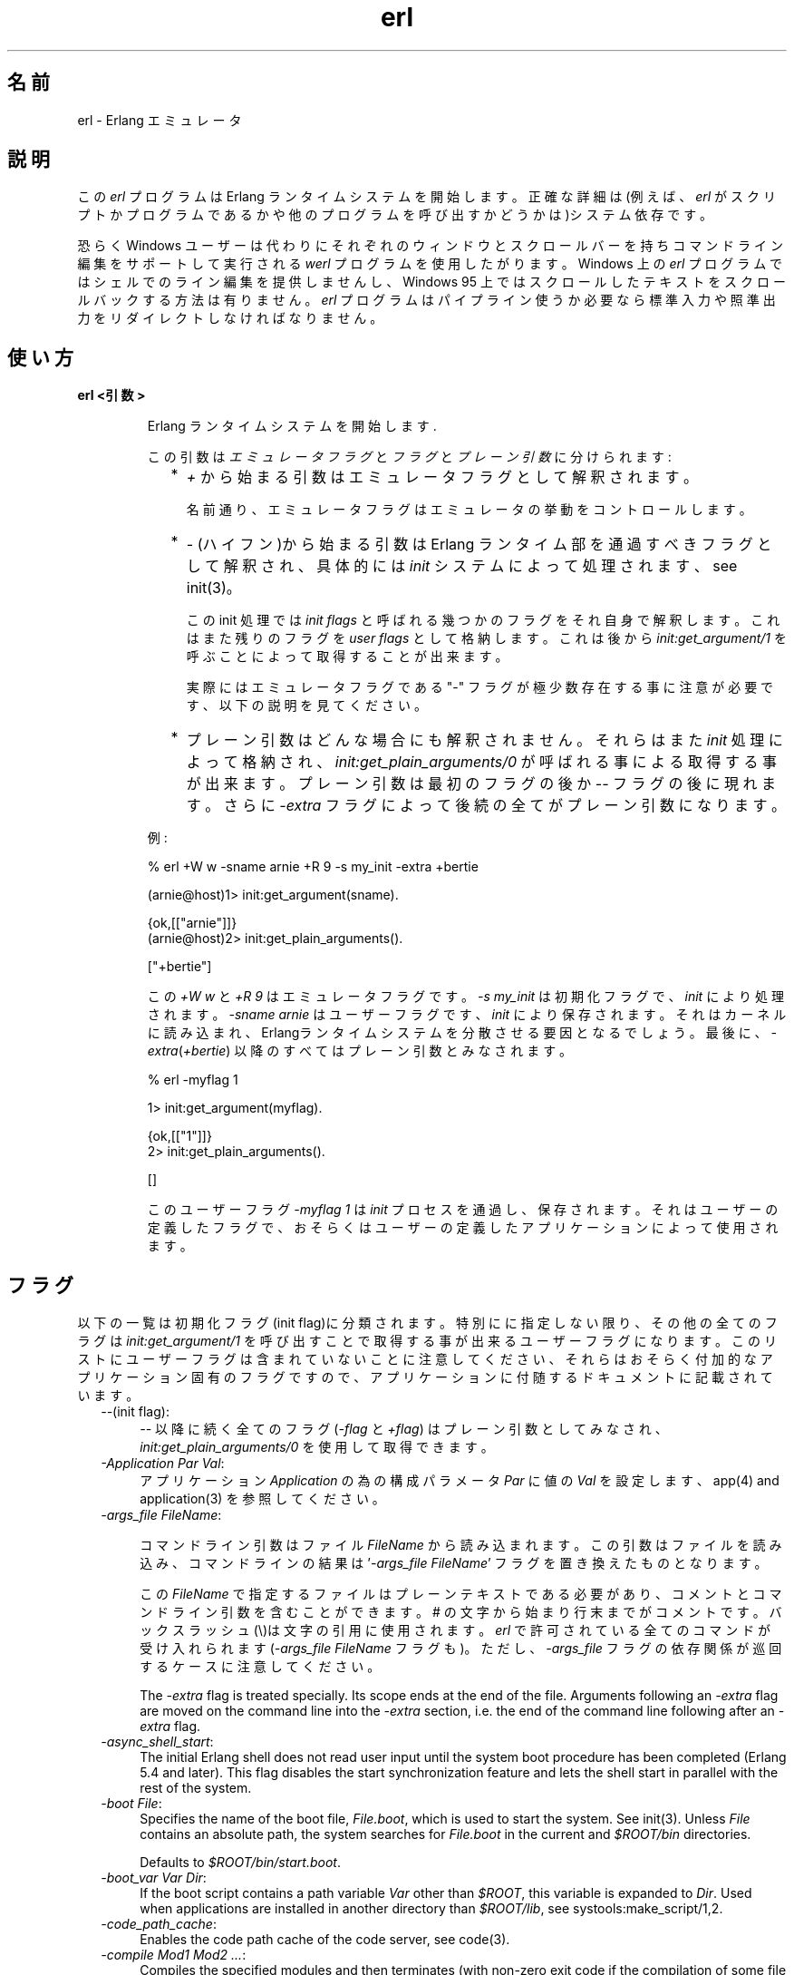 .TH erl 1 "erts  5.6.3" "Ericsson AB" "USER COMMANDS"
.SH 名前
erl \- Erlang エミュレータ
.SH 説明
.LP
この \fIerl\fR プログラムは Erlang ランタイムシステムを開始します。正確な詳細は(例えば、\fIerl\fR がスクリプトかプログラムであるかや他のプログラムを呼び出すかどうかは)システム依存です。
.LP
恐らく Windows ユーザーは代わりにそれぞれのウィンドウとスクロールバーを持ちコマンドライン編集をサポートして実行される \fIwerl\fR プログラムを使用したがります。Windows 上の \fIerl\fR プログラムではシェルでのライン編集を提供しませんし、Windows 95 上ではスクロールしたテキストをスクロールバックする方法は有りません。\fIerl\fR プログラムはパイプライン使うか必要なら標準入力や照準出力をリダイレクトしなければなりません。
.SH 使い方
.LP
.B
erl <引数>
.br
.RS
.LP
Erlang ランタイムシステムを開始します\&.
.LP
この引数は \fIエミュレータフラグ\fR と \fIフラグ\fR と \fIプレーン引数\fR に分けられます:
.RS 2
.TP 2
*
\fI+\fR から始まる引数はエミュレータフラグとして解釈されます。
.RS 2
.LP

.LP
名前通り、エミュレータフラグはエミュレータの挙動をコントロールします。
.RE
.TP 2
*
\fI-\fR (ハイフン)から始まる引数は Erlang ランタイム部を通過すべきフラグとして解釈され、具体的には \fIinit\fR システムによって処理されます、see init(3)。
.RS 2
.LP

.LP
この init 処理では \fIinit flags\fR と呼ばれる幾つかのフラグをそれ自身で解釈します。これはまた残りのフラグを \fIuser flags\fR として格納します。これは後から \fIinit:get_argument/1\fR を呼ぶことによって取得することが出来ます。
.LP

.LP
実際にはエミュレータフラグである "-" フラグが極少数存在する事に注意が必要です、以下の説明を見てください。
.RE
.TP 2
*
プレーン引数はどんな場合にも解釈されません。それらはまた\fIinit\fR 処理によって格納され、\fIinit:get_plain_arguments/0\fR が呼ばれる事による取得する事が出来ます。 プレーン引数は最初のフラグの後か \fI--\fR フラグの後に現れます。さらに \fI-extra\fR フラグによって後続の全てがプレーン引数になります。
.RE
.LP
例:

.nf
% erl +W w -sname arnie +R 9 -s my_init -extra +bertie

(arnie@host)1> init:get_argument(sname)\&.

{ok,[["arnie"]]}
(arnie@host)2> init:get_plain_arguments()\&.

["+bertie"]
.fi
.LP
この \fI+W w\fR と \fI+R 9\fR はエミュレータフラグです。\fI-s my_init\fR は初期化フラグで、\fIinit\fR により処理されます。\fI-sname arnie\fR はユーザーフラグです、\fIinit\fR により保存されます。それはカーネルに読み込まれ、Erlangランタイムシステムを分散させる要因となるでしょう。最後に、\fI-extra\fR(\fI+bertie\fR) 以降のすべてはプレーン引数とみなされます。

.nf
% erl -myflag 1

1> init:get_argument(myflag).

{ok,[["1"]]}
2> init:get_plain_arguments().

[]
.fi
.LP
このユーザーフラグ \fI-myflag 1\fR は\fIinit\fR プロセスを通過し、保存されます。それはユーザーの定義したフラグで、おそらくはユーザーの定義したアプリケーションによって使用されます。

.RE
.SH フラグ
.LP
以下の一覧は初期化フラグ(init flag)に分類されます。特別にに指定しない限り、その他の全てのフラグは \fIinit:get_argument/1\fR を呼び出すことで取得する事が出来るユーザーフラグになります。このリストにユーザーフラグは含まれていないことに注意してください、それらはおそらく付加的なアプリケーション固有のフラグですので、アプリケーションに付随するドキュメントに記載されています。

.RS 2
.TP 4
.B
\fI--\fR(init flag):
\fI--\fR 以降に続く全てのフラグ (\fI-flag\fR と \fI+flag\fR) はプレーン引数としてみなされ、\fIinit:get_plain_arguments/0\fR を使用して取得できます。

.TP 4
.B
\fI-Application Par Val\fR:
アプリケーション \fIApplication\fR の為の構成パラメータ \fIPar\fR に値の \fIVal\fR を設定します、app(4) and application(3) を参照してください。

.TP 4
.B
\fI-args_file FileName\fR:
.RS 4
.LP
コマンドライン引数はファイル \fIFileName\fR から読み込まれます。この引数はファイルを読み込み、コマンドラインの結果は \&'\fI-args_file FileName\fR\&' フラグを置き換えたものとなります。
.LP

.LP
この\fIFileName\fR で指定するファイルはプレーンテキストである必要があり、コメントとコマンドライン引数を含むことができます。# の文字から始まり行末までがコメントです。バックスラッシュ(\e)は文字の引用に使用されます。\fIerl\fR で許可されている全てのコマンドが受け入れられます(\fI-args_file FileName\fR フラグも)。ただし、\fI-args_file\fR フラグの依存関係が巡回するケースに注意してください。
.LP

.LP
The \fI-extra\fR flag is treated specially\&. Its scope ends at the end of the file\&. Arguments following an \fI-extra\fR flag are moved on the command line into the \fI-extra\fR section, i\&.e\&. the end of the command line following after an \fI-extra\fR flag\&.
.RE
.TP 4
.B
\fI-async_shell_start\fR:
The initial Erlang shell does not read user input until the system boot procedure has been completed (Erlang 5\&.4 and later)\&. This flag disables the start synchronization feature and lets the shell start in parallel with the rest of the system\&.
.TP 4
.B
\fI-boot File\fR:
Specifies the name of the boot file, \fIFile\&.boot\fR, which is used to start the system\&. See init(3)\&. Unless \fIFile\fR contains an absolute path, the system searches for \fIFile\&.boot\fR in the current and \fI$ROOT/bin\fR directories\&.
.RS 4
.LP

.LP
Defaults to \fI$ROOT/bin/start\&.boot\fR\&.
.RE
.TP 4
.B
\fI-boot_var Var Dir\fR:
If the boot script contains a path variable \fIVar\fR other than \fI$ROOT\fR, this variable is expanded to \fIDir\fR\&. Used when applications are installed in another directory than \fI$ROOT/lib\fR, see systools:make_script/1,2\&.
.TP 4
.B
\fI-code_path_cache\fR:
Enables the code path cache of the code server, see code(3)\&.
.TP 4
.B
\fI-compile Mod1 Mod2 \&.\&.\&.\fR:
Compiles the specified modules and then terminates (with non-zero exit code if the compilation of some file did not succeed)\&. Implies \fI-noinput\fR\&. Not recommended - use erlc instead\&.
.TP 4
.B
\fI-config Config\fR:
Specifies the name of a configuration file, \fIConfig\&.config\fR, which is used to configure applications\&. See app(4) and application(3)\&.
.TP 4
.B
\fI-connect_all false\fR:
 
.RS 4
.LP
If this flag is present, \fIglobal\fR will not maintain a fully connected network of distributed Erlang nodes, and then global name registration cannot be used\&. See global(3)\&.
.RE
.TP 4
.B
\fI-cookie Cookie\fR:
Obsolete flag without any effect and common misspelling for \fI-setcookie\fR\&. Use \fI-setcookie\fR instead\&.
.TP 4
.B
\fI-detached\fR:
Starts the Erlang runtime system detached from the system console\&. Useful for running daemons and backgrounds processes\&.
.TP 4
.B
\fI-emu_args\fR:
Useful for debugging\&. Prints out the actual arguments sent to the emulator\&.
.TP 4
.B
\fI-env Variable Value\fR:
Sets the host OS environment variable \fIVariable\fR to the value \fIValue\fR for the Erlang runtime system\&. Example:
.RS 4
.LP


.nf
% erl -env DISPLAY gin:0

.fi
.LP

.LP
In this example, an Erlang runtime system is started with the \fIDISPLAY\fR environment variable set to \fIgin:0\fR\&.
.RE
.TP 4
.B
\fI-eval Expr\fR(init flag):
Makes \fIinit\fR evaluate the expression \fIExpr\fR, see init(3)\&.
.TP 4
.B
\fI-extra\fR(init flag):
Everything following \fI-extra\fR is considered plain arguments and can be retrieved using \fIinit:get_plain_arguments/0\fR\&.
.TP 4
.B
\fI-heart\fR:
Starts heart beat monitoring of the Erlang runtime system\&. See heart(3)\&.
.TP 4
.B
\fI-hidden\fR:
Starts the Erlang runtime system as a hidden node, if it is run as a distributed node\&. Hidden nodes always establish hidden connections to all other nodes except for nodes in the same global group\&. Hidden connections are not published on neither of the connected nodes, i\&.e\&. neither of the connected nodes are part of the result from \fInodes/0\fR on the other node\&. See also hidden global groups, global_group(3)\&.
.TP 4
.B
\fI-hosts Hosts\fR:
Specifies the IP addresses for the hosts on which Erlang boot servers are running, see erl_boot_server(3)\&. This flag is mandatory if the \fI-loader inet\fR flag is present\&.
.RS 4
.LP

.LP
The IP addresses must be given in the standard form (four decimal numbers separated by periods, for example \fI"150\&.236\&.20\&.74"\fR\&. Hosts names are not acceptable, but a broadcast address (preferably limited to the local network) is\&.
.RE
.TP 4
.B
\fI-id Id\fR:
Specifies the identity of the Erlang runtime system\&. If it is run as a distributed node, \fIId\fR must be identical to the name supplied together with the \fI-sname\fR or \fI-name\fR flag\&.
.TP 4
.B
\fI-init_debug\fR:
Makes \fIinit\fR write some debug information while interpreting the boot script\&.
.TP 4
.B
\fI-instr\fR(emulator flag):
 
.RS 4
.LP
Selects an instrumented Erlang runtime system (virtual machine) to run, instead of the ordinary one\&. When running an instrumented runtime system, some resource usage data can be obtained and analysed using the module \fIinstrument\fR\&. Functionally, it behaves exactly like an ordinary Erlang runtime system\&.
.RE
.TP 4
.B
\fI-loader Loader\fR:
Specifies the method used by \fIerl_prim_loader\fR to load Erlang modules into the system\&. See erl_prim_loader(3)\&. Two \fILoader\fR methods are supported, \fIefile\fR and \fIinet\fR\&. \fIefile\fR means use the local file system, this is the default\&. \fIinet\fR means use a boot server on another machine, and the \fI-id\fR, \fI-hosts\fR and \fI-setcookie\fR flags must be specified as well\&. If \fILoader\fR is something else, the user supplied \fILoader\fR port program is started\&.
.TP 4
.B
\fI-make\fR:
Makes the Erlang runtime system invoke \fImake:all()\fR in the current working directory and then terminate\&. See make(3)\&. Implies \fI-noinput\fR\&.
.TP 4
.B
\fI-man Module\fR:
Displays the manual page for the Erlang module \fIModule\fR\&. Only supported on Unix\&.
.TP 4
.B
\fI-mode interactive | embedded\fR:
Indicates if the system should load code dynamically (\fIinteractive\fR), or if all code should be loaded during system initialization (\fIembedded\fR), see code(3)\&. Defaults to \fIinteractive\fR\&.
.TP 4
.B
\fI-name Name\fR:
Makes the Erlang runtime system into a distributed node\&. This flag invokes all network servers necessary for a node to become distributed\&. See net_kernel(3)\&. It is also ensured that \fIepmd\fR runs on the current host before Erlang is started\&. See epmd(1)\&.
.RS 4
.LP

.LP
The name of the node will be \fIName@Host\fR, where \fIHost\fR is the fully qualified host name of the current host\&. For short names, use the \fI-sname\fR flag instead\&.
.RE
.TP 4
.B
\fI-noinput\fR:
Ensures that the Erlang runtime system never tries to read any input\&. Implies \fI-noshell\fR\&.
.TP 4
.B
\fI-noshell\fR:
Starts an Erlang runtime system with no shell\&. This flag makes it possible to have the Erlang runtime system as a component in a series of UNIX pipes\&.
.TP 4
.B
\fI-nostick\fR:
Disables the sticky directory facility of the Erlang code server, see code(3)\&.
.TP 4
.B
\fI-oldshell\fR:
Invokes the old Erlang shell from Erlang 3\&.3\&. The old shell can still be used\&.
.TP 4
.B
\fI-pa Dir1 Dir2 \&.\&.\&.\fR:
Adds the specified directories to the beginning of the code path, similar to \fIcode:add_pathsa/1\fR\&. See code(3)\&. As an alternative to \fI-pa\fR, if several directories are to be prepended to the code and the directories have a common parent directory, that parent directory could be specified in the \fIERL_LIBS\fR environment variable\&. See code(3)\&.
.TP 4
.B
\fI-pz Dir1 Dir2 \&.\&.\&.\fR:
Adds the specified directories to the end of the code path, similar to \fIcode:add_pathsz/1\fR\&. See code(3)\&.
.TP 4
.B
\fI-remsh Node\fR:
Starts Erlang with a remote shell connected to \fINode\fR\&.
.TP 4
.B
\fI-rsh Program\fR:
Specifies an alternative to \fIrsh\fR for starting a slave node on a remote host\&. See slave(3)\&.
.TP 4
.B
\fI-run Mod [Func [Arg1, Arg2, \&.\&.\&.]]\fR(init flag):
Makes \fIinit\fR call the specified function\&. \fIFunc\fR defaults to \fIstart\fR\&. If no arguments are provided, the function is assumed to be of arity 0\&. Otherwise it is assumed to be of arity 1, taking the list \fI[Arg1, Arg2, \&.\&.\&.]\fR as argument\&. All arguments are passed as strings\&. See init(3)\&.
.TP 4
.B
\fI-s Mod [Func [Arg1, Arg2, \&.\&.\&.]]\fR(init flag):
Makes \fIinit\fR call the specified function\&. \fIFunc\fR defaults to \fIstart\fR\&. If no arguments are provided, the function is assumed to be of arity 0\&. Otherwise it is assumed to be of arity 1, taking the list \fI[Arg1, Arg2, \&.\&.\&.]\fR as argument\&. All arguments are passed as atoms\&. See init(3)\&.
.TP 4
.B
\fI-setcookie Cookie\fR:
Sets the magic cookie of the node to \fICookie\fR, see erlang:set_cookie/2\&.
.TP 4
.B
\fI-shutdown_time Time\fR:
Specifies how long time (in milliseconds) the \fIinit\fR process is allowed to spend shutting down the system\&. If \fITime\fR ms have elapsed, all processes still existing are killed\&. Defaults to \fIinfinity\fR\&.
.TP 4
.B
\fI-sname Name\fR:
Makes the Erlang runtime system into a distributed node, similar to \fI-name\fR, but the host name portion of the node name \fIName@Host\fR will be the short name, not fully qualified\&.
.RS 4
.LP

.LP
This is sometimes the only way to run distributed Erlang if the DNS (Domain Name System) is not running\&. There can be no communication between nodes running with the \fI-sname\fR flag and those running with the \fI-name\fR flag, as node names must be unique in distributed Erlang systems\&.
.RE
.TP 4
.B
\fI-smp [enable|auto|disable]\fR:
 
.RS 4
.LP
\fI-smp enable\fR and \fI-smp\fR starts the Erlang runtime system with SMP support enabled\&. This may fail if no runtime system with SMP support is available\&. \fI-smp auto\fR starts the Erlang runtime system with SMP support enabled if it is available and more than one logical processor are detected\&. \fI-smp disable\fR starts a runtime system without SMP support\&. By default \fI-smp auto\fR will be used unless a conflicting parameter has been passed, then \fI-smp disable\fR will be used\&. Currently only the \fI-hybrid\fR parameter conflicts with \fI-smp auto\fR\&.
.LP

.LP
\fINOTE\fR: The runtime system with SMP support will not be available on all supported platforms\&. See also the +S flag\&.
.RE
.TP 4
.B
\fI-version\fR(emulator flag):
Makes the emulator print out its version number\&. The same as \fIerl +V\fR\&.
.RE
.SH エミュレーターフラグ
.LP
\fIerl\fR invokes the code for the Erlang emulator (virtual machine), which supports the following flags:
.RS 2
.TP 4
.B
\fI+a size\fR:
 
.RS 4
.LP
Suggested stack size, in kilowords, for threads in the async-thread pool\&. Valid range is 16-8192 kilowords\&. The default suggested stack size is 16 kilowords, i\&.e, 64 kilobyte on 32-bit architectures\&. This small default size has been chosen since the amount of async-threads might be quite large\&. The default size is enough for drivers delivered with Erlang/OTP, but might not be sufficiently large for other dynamically linked in drivers that use the driver_async() functionality\&. Note that the value passed is only a suggestion, and it might even be ignored on some platforms\&.
.RE
.TP 4
.B
\fI+A size\fR:
 
.RS 4
.LP
Sets the number of threads in async thread pool, valid range is 0-1024\&. Default is 0\&.
.RE
.TP 4
.B
\fI+B [c | d | i]\fR:
The \fIc\fR option makes \fICtrl-C\fR interrupt the current shell instead of invoking the emulator break handler\&. The \fId\fR option (same as specifying \fI+B\fR without an extra option) disables the break handler\&. The \fIi\fR option makes the emulator ignore any break signal\&.
.RS 4
.LP

.LP
If the \fIc\fR option is used with \fIoldshell\fR on Unix, \fICtrl-C\fR will restart the shell process rather than interrupt it\&.
.LP

.LP
Note that on Windows, this flag is only applicable for \fIwerl\fR, not \fIerl\fR (\fIoldshell\fR)\&. Note also that \fICtrl-Break\fR is used instead of \fICtrl-C\fR on Windows\&.
.RE
.TP 4
.B
\fI+c\fR:
Disable compensation for sudden changes of system time\&.
.RS 4
.LP

.LP
Normally, \fIerlang:now/0\fR will not immediately reflect sudden changes in the system time, in order to keep timers (including \fIreceive-after\fR) working\&. Instead, the time maintained by \fIerlang:now/0\fR is slowly adjusted towards the new system time\&. (Slowly means in one percent adjustments; if the time is off by one minute, the time will be adjusted in 100 minutes\&.)
.LP

.LP
When the \fI+c\fR option is given, this slow adjustment will not take place\&. Instead \fIerlang:now/0\fR will always reflect the current system time\&. Note that timers are based on \fIerlang:now/0\fR\&. If the system time jumps, timers then time out at the wrong time\&.
.RE
.TP 4
.B
\fI+h Size\fR:
Sets the default heap size of processes to the size \fISize\fR\&.
.TP 4
.B
\fI+K true | false\fR:
Enables or disables the kernel poll functionality if the emulator supports it\&. Default is \fIfalse\fR (disabled)\&. If the emulator does not support kernel poll, and the \fI+K\fR flag is passed to the emulator, a warning is issued at startup\&.
.TP 4
.B
\fI+l\fR:
Enables auto load tracing, displaying info while loading code\&.
.TP 4
.B
\fI+MFlag Value\fR:
 
.RS 4
.LP
Memory allocator specific flags, see erts_alloc(3) for further information\&.
.RE
.TP 4
.B
\fI+P Number\fR:
 
.RS 4
.LP
Sets the maximum number of concurrent processes for this system\&. \fINumber\fR must be in the range 16\&.\&.134217727\&. Default is 32768\&.
.RE
.TP 4
.B
\fI+R ReleaseNumber\fR:
 
.RS 4
.LP
Sets the compatibility mode\&.
.LP

.LP
The distribution mechanism is not backwards compatible by default\&. This flags sets the emulator in compatibility mode with an earlier Erlang/OTP release \fIReleaseNumber\fR\&. The release number must be in the range \fI7\&.\&.<current release>\fR\&. This limits the emulator, making it possible for it to communicate with Erlang nodes (as well as C- and Java nodes) running that earlier release\&.
.LP

.LP
For example, an R10 node is not automatically compatible with an R9 node, but R10 nodes started with the \fI+R 9\fR flag can co-exist with R9 nodes in the same distributed Erlang system, they are R9-compatible\&.
.LP

.LP
Note: Make sure all nodes (Erlang-, C-, and Java nodes) of a distributed Erlang system is of the same Erlang/OTP release, or from two different Erlang/OTP releases X and Y, where \fIall\fR Y nodes have compatibility mode X\&.
.LP

.LP
For example: A distributed Erlang system can consist of R10 nodes, or of R9 nodes and R9-compatible R10 nodes, but not of R9 nodes, R9-compatible R10 nodes and "regular" R10 nodes, as R9 and "regular" R10 nodes are not compatible\&.
.RE
.TP 4
.B
\fI+r\fR:
Force ets memory block to be moved on realloc\&.
.TP 4
.B
\fI+S Number\fR:
 
.RS 4
.LP
Sets the number of scheduler threads to use when SMP support has been enabled\&. Valid range is 1-1024\&. If the Erlang runtime system is able to determine the number of processor cores available, the default value will equal the this value; otherwise, the default value will be one\&.
.LP

.LP
This flag will be ignored if the emulator doesn\&'t have SMP support enabled (see the -smp flag)\&.
.RE
.TP 4
.B
\fI+T Level\fR:
 
.RS 4
.LP
Enables modified timing and sets the modified timing level\&. Currently valid range is 0-9\&. The timing of the runtime system will change\&. A high level usually means a greater change than a low level\&. Changing the timing can be very useful for finding timing related bugs\&.
.LP

.LP
Currently, modified timing affects the following:
.LP

.RS 2
.TP 4
.B
Process spawning:
A process calling \fIspawn\fR, \fIspawn_link\fR, \fIspawn_monitor\fR, or \fIspawn_opt\fR will be scheduled out immediately after completing the call\&. When higher modified timing levels are used, the caller will also sleep for a while after being scheduled out\&.
.TP 4
.B
Context reductions:
The amount of reductions a process is a allowed to use before being scheduled out is increased or reduced\&.
.TP 4
.B
Input reductions:
The amount of reductions performed before checking I/O is increased or reduced\&.
.RE
.LP

.LP
\fINOTE:\fR Performance will suffer when modified timing is enabled\&. This flag is \fIonly\fR intended for testing and debugging\&. Also note that \fIreturn_to\fR and \fIreturn_from\fR trace messages will be lost when tracing on the spawn BIFs\&. This flag may be removed or changed at any time without prior notice\&.
.RE
.TP 4
.B
\fI+V\fR:
Makes the emulator print out its version number\&.
.TP 4
.B
\fI+v\fR:
Verbose\&.
.TP 4
.B
\fI+W w | i\fR:
Sets the mapping of warning messages for \fIerror_logger\fR\&. Messages sent to the error logger using one of the warning routines can be mapped either to errors (default), warnings (\fI+W w\fR), or info reports (\fI+W i\fR)\&. The current mapping can be retrieved using \fIerror_logger:warning_map/0\fR\&. See error_logger(3) for further information\&.
.RE
.SH 環境変数
.RS 2
.TP 4
.B
\fIERL_CRASH_DUMP\fR:
If the emulator needs to write a crash dump, the value of this variable will be the file name of the crash dump file\&. If the variable is not set, the name of the crash dump file will be \fIerl_crash\&.dump\fR in the current directory\&.
.TP 4
.B
\fIERL_CRASH_DUMP_NICE\fR:
\fIUnix systems\fR: If the emulator needs to write a crash dump, it will use the value of this variable to set the nice value for the process, thus lowering its priority\&. The allowable range is 1 through 39 (higher values will be replaced with 39)\&. The highest value, 39, will give the process the lowest priority\&.
.TP 4
.B
\fIERL_CRASH_DUMP_SECONDS\fR:
\fIUnix systems\fR: This variable gives the number of seconds that the emulator will be allowed to spend writing a crash dump\&. When the given number of seconds have elapsed, the emulator will be terminated by a SIGALRM signal\&.
.TP 4
.B
\fIERL_AFLAGS\fR:
The content of this environment variable will be added to the beginning of the command line for \fIerl\fR\&.
.RS 4
.LP

.LP
The \fI-extra\fR flag is treated specially\&. Its scope ends at the end of the environment variable content\&. Arguments following an \fI-extra\fR flag are moved on the command line into the \fI-extra\fR section, i\&.e\&. the end of the command line following after an \fI-extra\fR flag\&.
.RE
.TP 4
.B
\fIERL_ZFLAGS\fRand \fIERL_FLAGS\fR:
The content of these environment variables will be added to the end of the command line for \fIerl\fR\&.
.RS 4
.LP

.LP
The \fI-extra\fR flag is treated specially\&. Its scope ends at the end of the environment variable content\&. Arguments following an \fI-extra\fR flag are moved on the command line into the \fI-extra\fR section, i\&.e\&. the end of the command line following after an \fI-extra\fR flag\&.
.RE
.TP 4
.B
\fIERL_LIBS\fR:
This environment variable contains a list of additional library directories that the code server will search for applications and add to the code path\&. See code(3)\&.
.RE
.SH 関連項目
.LP
init(3), erl_prim_loader(3), erl_boot_server(3), code(3), application(3), heart(3), net_kernel(3), auth(3), make(3), epmd(1), erts_alloc(3)
